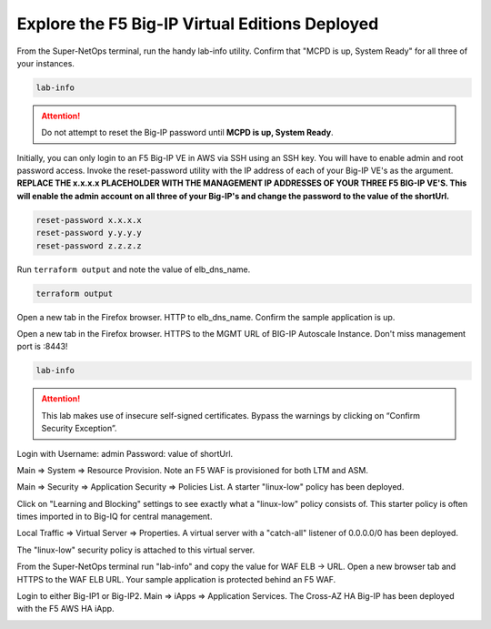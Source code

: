 Explore the F5 Big-IP Virtual Editions Deployed
-----------------------------------------------

From the Super-NetOps terminal, run the handy lab-info utility. Confirm that "MCPD is up, System Ready" for all three of your instances.

.. code-block:: bash

   lab-info

.. image:: ./images/1_mcp_up.png
  :scale: 50%

.. attention ::
   
   Do not attempt to reset the Big-IP password until **MCPD is up, System Ready**.

Initially, you can only login to an F5 Big-IP VE in AWS via SSH using an SSH key. You will have to enable admin and root password access. Invoke the reset-password utility with the IP address of each of your Big-IP VE's as the argument. **REPLACE THE x.x.x.x PLACEHOLDER WITH THE MANAGEMENT IP ADDRESSES OF YOUR THREE F5 BIG-IP VE'S. This will enable the admin account on all three of your Big-IP's and change the password to the value of the shortUrl.**

.. code-block:: bash
   
   reset-password x.x.x.x
   reset-password y.y.y.y
   reset-password z.z.z.z

  
Run ``terraform output`` and note the value of elb_dns_name.

.. code-block:: bash

   terraform output

Open a new tab in the Firefox browser. HTTP to elb_dns_name. Confirm the sample application is up.

.. image:: ./images/9_http_elb_site.png
  :scale: 50%
  
Open a new tab in the Firefox browser. HTTPS to the MGMT URL of BIG-IP Autoscale Instance. Don't miss management port is :8443!

.. code-block:: bash
   
   lab-info

.. attention ::

   This lab makes use of insecure self-signed certificates. Bypass the warnings by clicking on “Confirm Security Exception”.

.. image:: ./images/2_cert_warning.png
  :scale: 50%

Login with Username: admin Password: value of shortUrl.

.. image:: ./images/3_https_login.png
  :scale: 50%

.. image:: ./images/4_https_waf.png
  :scale: 50%

Main => System => Resource Provision. Note an F5 WAF is provisioned for both LTM and ASM.

.. image:: ./images/5_waf_provisioned.png
  :scale: 50%

Main => Security => Application Security => Policies List. A starter "linux-low" policy has been deployed.

.. image:: ./images/6_waf_policy_1.png
  :scale: 50%

Click on "Learning and Blocking" settings to see exactly what a "linux-low" policy consists of. This starter policy is often times imported in to Big-IQ for central management.

.. image:: ./images/7_waf_policy_2.png
  :scale: 50%

Local Traffic => Virtual Server => Properties. A virtual server with a "catch-all" listener of 0.0.0.0/0 has been deployed.

.. image:: ./images/8_waf_virtual_server.png
  :scale: 50%

The "linux-low" security policy is attached to this virtual server.

.. image:: ./images/9_waf_policy_enabled.png
  :scale: 50%

From the Super-NetOps terminal run "lab-info" and copy the value for WAF ELB -> URL. Open a new browser tab and HTTPS to the WAF ELB URL. Your sample application is protected behind an F5 WAF.

.. image:: ./images/11_terraform_waf_url.png
  :scale: 50%

.. image:: ./images/12_https_waf.png
  :scale: 50%

Login to either Big-IP1 or Big-IP2. Main => iApps => Application Services. The Cross-AZ HA Big-IP has been deployed with the F5 AWS HA iApp.

.. image:: ./images/13_ha_iapp.png
  :scale: 50%
